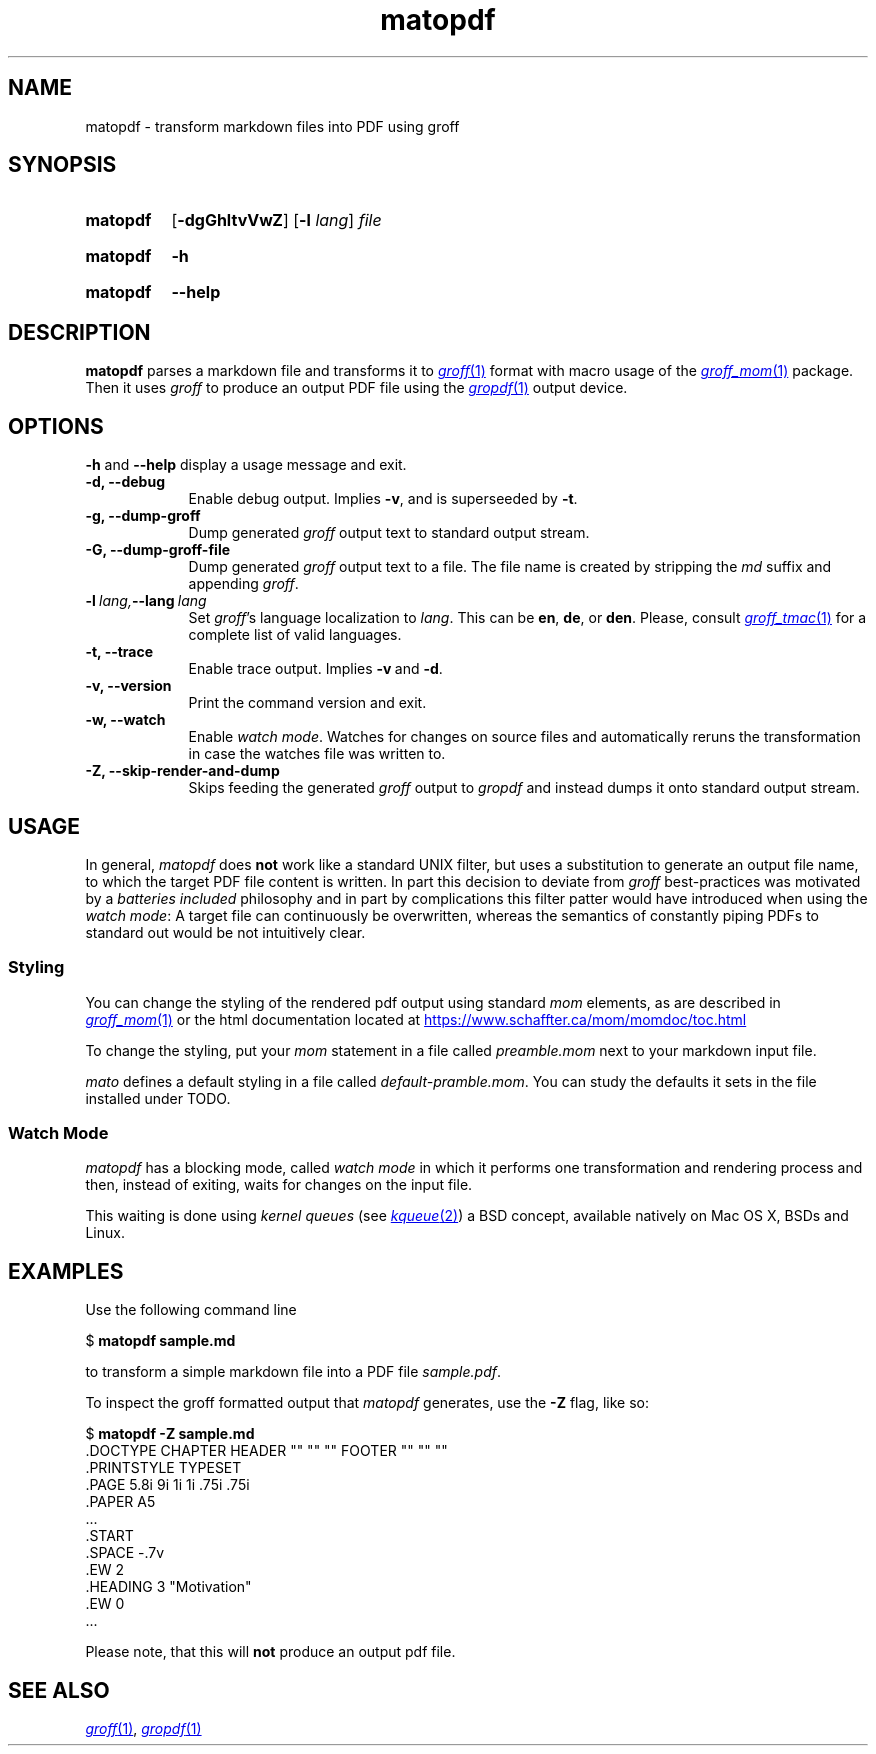 .\" Copyright 2024, Sven Schober <av3sch@gmail.com>
.\"
.\" SPDX-License-Identifier: MIT
.\"
.TH matopdf 1 (date) "MaTo Tools man-pages (unreleased)"
.SH NAME
matopdf
\-
transform markdown files into PDF using groff
.SH SYNOPSIS
.SY matopdf
.RB [ \-dgGhltvVwZ ]
.RB [ \-l
.IR lang ]
.I file
.YS
.
.P
.SY matopdf
.B \-h
.YS
.
.SY matopdf
.B \-\-help
.YS
.
.SH DESCRIPTION
.B matopdf
parses a markdown file and transforms it to
.MR groff 1
format with macro usage of the
.MR groff_mom 1
package.
Then it uses
.I groff
to produce an output PDF file
using the
.MR gropdf 1
output device.
.
.SH OPTIONS
.
.B \-h
and
.B \-\-help
display a usage message and exit.
.
.
.TP 9n \" "-m name" + 2n
.B \-d, --debug
Enable debug output. Implies
.BR \-v ,
and is superseeded by
.BR \-t .
.
.TP
.B \-g, --dump-groff
Dump generated
.I groff
output text to standard output stream.
.
.TP
.B \-G, --dump-groff-file
Dump generated
.I groff
output text to a file. The file name is
created by stripping the
.I md
suffix and appending
.IR groff .
.
.TP
.BI \-l\~ lang, --lang\~ lang
Set
.IR groff 's 
language localization to
.IR lang .
This can be
.BR en ", " de ", or " den .
Please, consult
.MR groff_tmac 1
for a complete list of valid languages.
.
.TP
.B \-t, --trace
Enable trace output. Implies
.BR \-v\~ and\~ \-d .
.
.TP
.B \-v, --version
Print the command version and exit.
.
.TP
.B \-w, --watch
Enable
.IR "watch mode" .
Watches for changes on source files and automatically reruns the
transformation in case the watches file was written to.
.
.TP
.B \-Z, --skip-render-and-dump
Skips feeding the generated
.I groff
output to
.I gropdf
and instead dumps it onto standard output stream.
.
.
.SH USAGE
.
In general,
.I matopdf
does
.B not
work like a standard UNIX filter, but uses a substitution
to generate an output file name, to which the target PDF
file content is written.
In part this decision to deviate from
.I groff
best-practices was motivated by a 
.I batteries included
philosophy and in part by complications this filter patter
would have introduced when using the 
.IR "watch mode" :
A target file can continuously be overwritten, whereas the
semantics of constantly piping PDFs to standard out would be
not intuitively clear.
.SS Styling
You can change the styling of the rendered pdf output using
standard
.I mom
elements, as are described in
.MR groff_mom 1
or the html documentation located at 
.UR https://\:www.\:schaffter\:.ca\:/mom\:/momdoc\:/toc.html
.UE
.P
To change the styling, put your
.I mom
statement in a file called
.I preamble.mom
next to your mark\%down input file. 
.P
.I mato
defines a default styling in a file called
.IR default-pramble.mom .
You can study the defaults it sets in the file installed
under TODO.
.
.SS Watch Mode
.
.I matopdf
has a blocking mode, called
.I watch mode
in which it performs one transformation and rendering process
and then, instead of exiting, waits for changes on the input
file.
.P
This waiting is done using
.I kernel queues
(see
.MR kqueue 2 )
a BSD concept, available natively on Mac OS X, BSDs and Linux.
.SH EXAMPLES
Use the following command line 
.P
.EX
.RB $\~ "matopdf sample.md"
.EE
.P
to transform a simple markdown
file into a PDF file
.IR sample.pdf .
.P
To inspect the groff formatted output that
.I matopdf
generates, use the
.B \-Z
flag, like so:
.P
.EX
.RB $\~ "matopdf -Z sample.md"
\&.DOCTYPE CHAPTER HEADER "\*[$TITLE]" "" "" FOOTER "\*[$AUTHOR]" "" ""
\&.PRINTSTYLE TYPESET
\&.PAGE 5.8i 9i 1i 1i .75i .75i
\&.PAPER A5
\&...
\&.START
\&.SPACE -.7v
\&.EW 2
\&.HEADING 3 "Motivation"
\&.EW 0
\&...
.EE
.P
Please note, that this will
.B not
produce an output pdf file.
.SH SEE ALSO
.MR groff 1 ,
.MR gropdf 1

